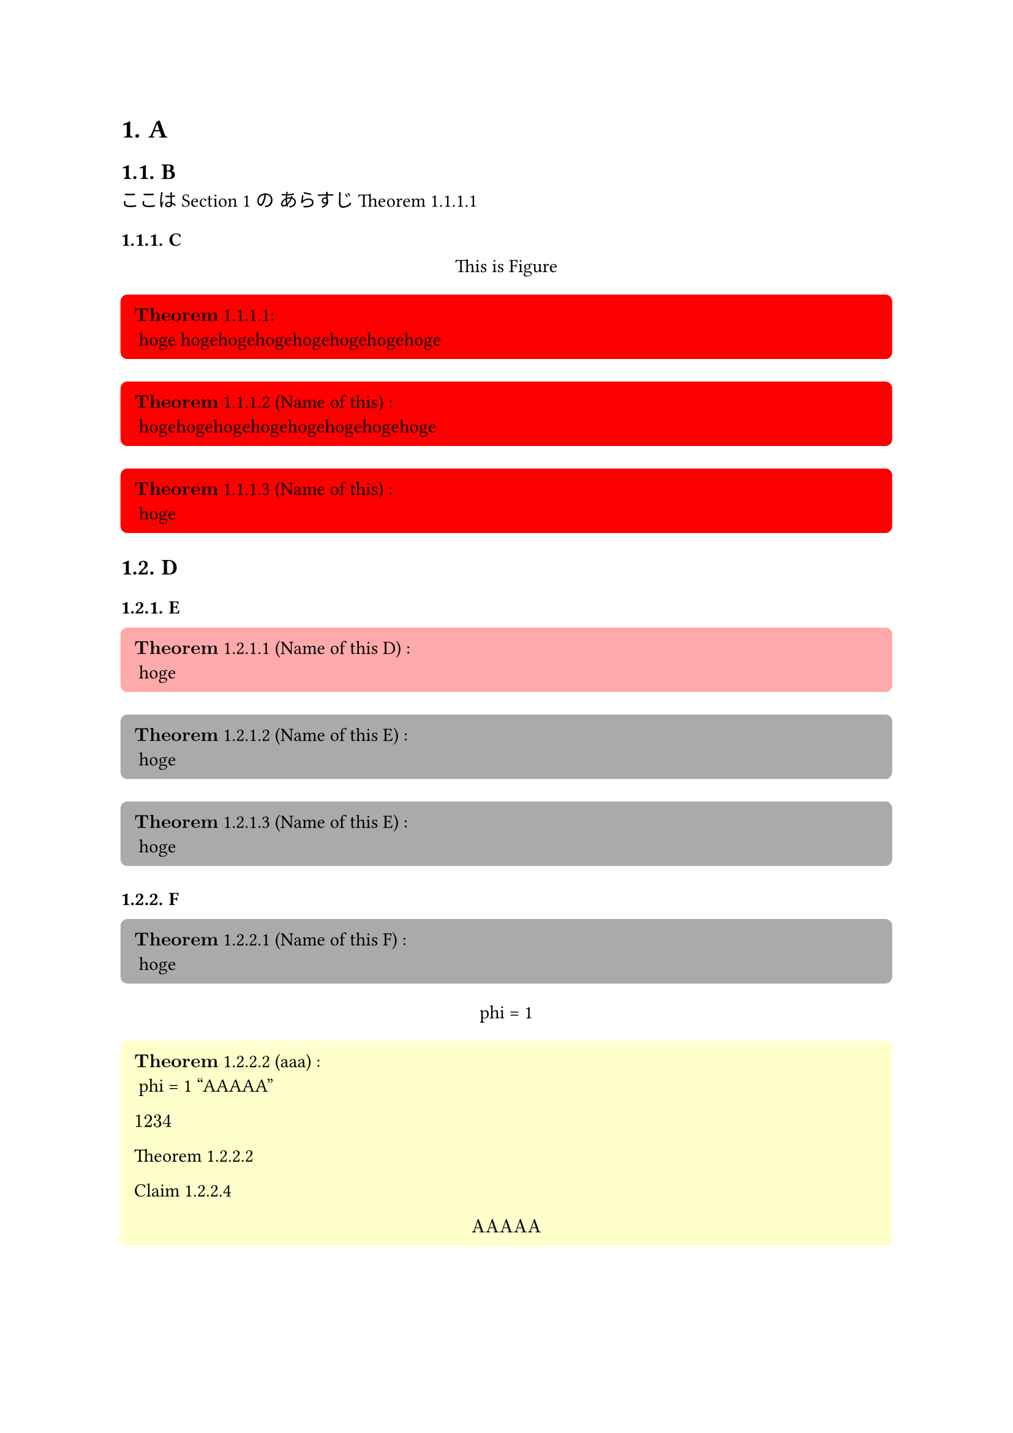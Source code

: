 #let theorem_counter_str = (loc) => {
  let heading_counter = counter(heading)
  let theorem_counter = counter(figure.where(kind: "lib:theroem"))
  let heading_counter_number = heading_counter.at(loc)
  let theorem_counter_number = theorem_counter.at(loc)
  let number = heading_counter_number + theorem_counter_number
  return numbering("1.1", ..number)
}

#let block_with_counter = (
  title,
  name,
  fill,
  inset,
  radius,
  content,
) => {
  let title_line = () => {
    let counter_str = theorem_counter_str(here())
    let title_line
    if name == none {
      title_line = $bold(title)$ + " " + counter_str
    } else {
      title_line = $bold(title)$  + " " + counter_str + " ("+ name + ") "
    }
    return title_line
  }

  return figure(
    kind: "lib:theroem",
    supplement: title,
  )[#block(
    width: 100%,
    breakable: false,
    fill: fill,
    inset: inset,
    radius: radius,
    [
      #context title_line():
    ] + "\n" + content
  )]
}

#let theorem = (name, content) => block_with_counter(
  "Theorem",
  name,
  rgb("#ffffcb"),
  8pt,
  4pt,
  content
)

#let definition = (name, content) => block_with_counter(
  "Definition",
  name,
  rgb("#d4d4d4"),
  8pt,
  4pt,
  content
)

#let claim = (name, content) => block_with_counter(
  "Claim",
  name,
  rgb("#bae8ff"),
  8pt,
  4pt,
  content
)

#let proof = (content) => box(
  width: 100%,
  fill: rgb("#f0f0f0"),
  inset: 8pt,
  radius: 4pt,
  [
    $bold("Proof:")$

    #content
  ]
)

#let note = (content) => box(
  width: 75%,
  fill: rgb("#ffebd1"),
  inset: 8pt,
  radius: 4pt,
  [
    #set text(size: 8pt)
    $bold("Note:")$
    #content
  ]
)

#let theorem_rules(qed-symbol: $qed$, doc) = {
  show figure.where(kind: "lib:theroem"): it => it.body
  set heading(numbering: "1.1.")
  show heading: it => {
    return [
      #context counter(figure.where(kind: "lib:theroem")).update(0)
      #it
    ]
  }

  show ref: it => {
    if it.element == none {
      return it
    }
    if it.element.func() != figure {
      return it
    }
    if it.element.kind != "lib:theroem" {
      return it
    }

    let supplement = it.element.supplement
    if it.citation.supplement != none {
      supplement = it.citation.supplement
    }

    let loc = it.element.location()
    return link(
      it.target,
      [#supplement #theorem_counter_str(loc)]
    )
  }

  doc
}


// 
// Examples.
// 

#show: theorem_rules.with(qed-symbol: $qed$)


= A <head_1>
== B

ここは @head_1 の
あらすじ @thorem_1

=== C

#figure()[
  This is Figure
]<fig_2>

#block_with_counter(
  "Theorem",
  none,
  rgb("#ff0000"),
  8pt,
  4pt,
)[
  hoge hogehogehogehogehogehogehoge
]<thorem_1>

#block_with_counter(
  "Theorem",
  "Name of this",
  rgb("#ff0000"),
  8pt,
  4pt,
)[
  hogehogehogehogehogehogehogehoge
]
#block_with_counter(
  "Theorem",
  "Name of this",
  rgb("#ff0000"),
  8pt,
  4pt,
)[
  hoge
]

== D

=== E

#block_with_counter(
  "Theorem",
  "Name of this D",
  rgb("#ffaaaa"),
  8pt,
  4pt,
)[
  hoge
]<theoremD>

#block_with_counter(
  "Theorem",
  "Name of this E",
  rgb("#aaaaaa"),
  8pt,
  4pt,
)[
  hoge
]

#block_with_counter(
  "Theorem",
  "Name of this E",
  rgb("#aaaaaa"),
  8pt,
  4pt,
)[
  hoge
]

=== F

#block_with_counter(
  "Theorem",
  "Name of this F",
  rgb("#aaaaaa"),
  8pt,
  4pt,
)[
  hoge
]



#figure()[
  phi = 1
]<fig_1>

#theorem("aaa")[
  phi = 1
  "AAAAA"
  
  $1234$

  @fuga

  @hoge

  $
  "AAAAA"
  $
]<fuga>

#claim(none)[
  $
    1 * 3 - 1 = 2
  $
]<hoge2>
#claim(none)[
  $
    1 * 3 - 1 = 2
  $
]<hoge>
